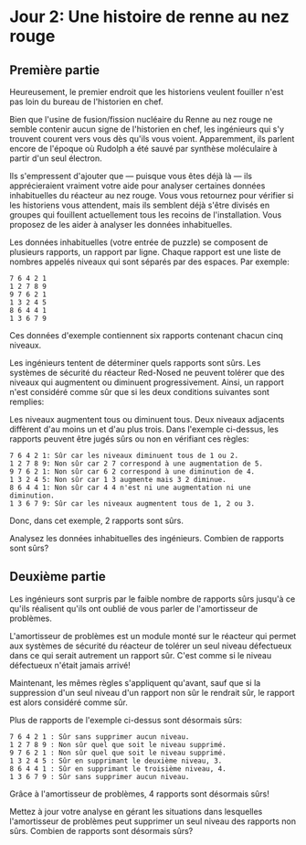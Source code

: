 * Jour 2: Une histoire de renne au nez rouge
** Première partie
Heureusement, le premier endroit que les historiens veulent fouiller n'est pas loin du bureau de l'historien
en chef.

Bien que l'usine de fusion/fission nucléaire du Renne au nez rouge ne semble contenir aucun signe de
l'historien en chef, les ingénieurs qui s'y trouvent courent vers vous dès qu'ils vous voient. Apparemment,
ils parlent encore de l'époque où Rudolph a été sauvé par synthèse moléculaire à partir d'un seul électron.

Ils s'empressent d'ajouter que --- puisque vous êtes déjà là --- ils apprécieraient vraiment votre aide pour
analyser certaines données inhabituelles du réacteur au nez rouge. Vous vous retournez pour vérifier si les
historiens vous attendent, mais ils semblent déjà s'être divisés en groupes qui fouillent actuellement tous
les recoins de l'installation. Vous proposez de les aider à analyser les données inhabituelles.

Les données inhabituelles (votre entrée de puzzle) se composent de plusieurs rapports, un rapport par
ligne. Chaque rapport est une liste de nombres appelés niveaux qui sont séparés par des espaces. Par
exemple:

#+begin_example
7 6 4 2 1
1 2 7 8 9
9 7 6 2 1
1 3 2 4 5
8 6 4 4 1
1 3 6 7 9
#+end_example

Ces données d'exemple contiennent six rapports contenant chacun cinq niveaux.

Les ingénieurs tentent de déterminer quels rapports sont sûrs. Les systèmes de sécurité du réacteur
Red-Nosed ne peuvent tolérer que des niveaux qui augmentent ou diminuent progressivement. Ainsi, un rapport
n'est considéré comme sûr que si les deux conditions suivantes sont remplies:

Les niveaux augmentent tous ou diminuent tous.  Deux niveaux adjacents diffèrent d'au moins un et d'au plus
trois.  Dans l'exemple ci-dessus, les rapports peuvent être jugés sûrs ou non en vérifiant ces règles:

#+begin_example
7 6 4 2 1: Sûr car les niveaux diminuent tous de 1 ou 2.
1 2 7 8 9: Non sûr car 2 7 correspond à une augmentation de 5.
9 7 6 2 1: Non sûr car 6 2 correspond à une diminution de 4.
1 3 2 4 5: Non sûr car 1 3 augmente mais 3 2 diminue.
8 6 4 4 1: Non sûr car 4 4 n'est ni une augmentation ni une diminution.
1 3 6 7 9: Sûr car les niveaux augmentent tous de 1, 2 ou 3.
#+end_example

Donc, dans cet exemple, 2 rapports sont sûrs.

Analysez les données inhabituelles des ingénieurs. Combien de rapports sont sûrs?

** Deuxième partie
Les ingénieurs sont surpris par le faible nombre de rapports sûrs jusqu'à ce qu'ils réalisent qu'ils ont
oublié de vous parler de l'amortisseur de problèmes.

L'amortisseur de problèmes est un module monté sur le réacteur qui permet aux systèmes de sécurité du
réacteur de tolérer un seul niveau défectueux dans ce qui serait autrement un rapport sûr. C'est comme si le
niveau défectueux n'était jamais arrivé!

Maintenant, les mêmes règles s'appliquent qu'avant, sauf que si la suppression d'un seul niveau d'un rapport
non sûr le rendrait sûr, le rapport est alors considéré comme sûr.

Plus de rapports de l'exemple ci-dessus sont désormais sûrs:

#+begin_example
7 6 4 2 1 : Sûr sans supprimer aucun niveau.
1 2 7 8 9 : Non sûr quel que soit le niveau supprimé.
9 7 6 2 1 : Non sûr quel que soit le niveau supprimé.
1 3 2 4 5 : Sûr en supprimant le deuxième niveau, 3.
8 6 4 4 1 : Sûr en supprimant le troisième niveau, 4.
1 3 6 7 9 : Sûr sans supprimer aucun niveau.
#+end_example

Grâce à l'amortisseur de problèmes, 4 rapports sont désormais sûrs!

Mettez à jour votre analyse en gérant les situations dans lesquelles l'amortisseur de problèmes peut
supprimer un seul niveau des rapports non sûrs. Combien de rapports sont désormais sûrs?

